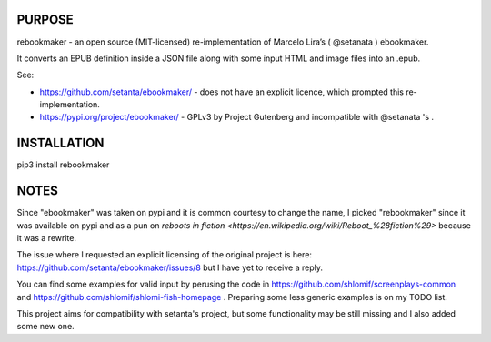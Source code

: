 PURPOSE
-------

rebookmaker - an open source (MIT-licensed) re-implementation of
Marcelo Lira’s ( @setanata ) ebookmaker.

It converts an EPUB definition inside a JSON file along with
some input HTML and image files into an .epub.

See:

* https://github.com/setanta/ebookmaker/ - does not have an explicit
  licence, which prompted this re-implementation.
* https://pypi.org/project/ebookmaker/ - GPLv3 by Project Gutenberg and
  incompatible with @setanata 's .

INSTALLATION
------------

pip3 install rebookmaker

NOTES
-----

Since "ebookmaker" was taken on pypi and it is common courtesy to
change the name, I picked "rebookmaker" since it was available
on pypi and as a pun on `reboots in fiction <https://en.wikipedia.org/wiki/Reboot_%28fiction%29>`
because it was a rewrite.

The issue where I requested an explicit licensing of the original
project is here:
https://github.com/setanta/ebookmaker/issues/8 but I have yet to receive a reply.

You can find some examples for valid input by perusing the code in
https://github.com/shlomif/screenplays-common and
https://github.com/shlomif/shlomi-fish-homepage . Preparing some less
generic examples is on my TODO list.

This project aims for compatibility with setanta's project, but some functionality
may be still missing and I also added some new one.

